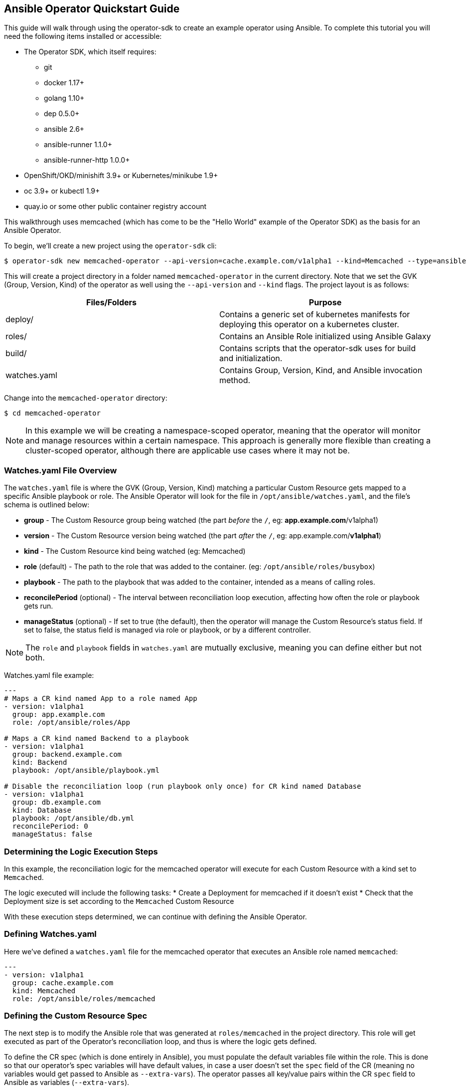 == Ansible Operator Quickstart Guide

This guide will walk through using the operator-sdk to create an example operator using Ansible.
To complete this tutorial you will need the following items installed or accessible:

* The Operator SDK, which itself requires:
** git
** docker 1.17+
** golang 1.10+
** dep 0.5.0+
** ansible 2.6+
** ansible-runner 1.1.0+
** ansible-runner-http 1.0.0+
* OpenShift/OKD/minishift 3.9+ or Kubernetes/minikube 1.9+
* oc 3.9+ or kubectl 1.9+
* quay.io or some other public container registry account

This walkthrough uses memcached (which has come to be the "Hello World" example of the Operator SDK) as the basis for an Ansible Operator. 

To begin, we'll create a new project using the `operator-sdk` cli:

 $ operator-sdk new memcached-operator --api-version=cache.example.com/v1alpha1 --kind=Memcached --type=ansible

This will create a project directory in a folder named `memcached-operator` in the current directory.
Note that we set the GVK (Group, Version, Kind) of the operator as well using the `--api-version` and `--kind` flags.
The project layout is as follows:

|===
|Files/Folders |Purpose

|deploy/
|Contains a generic set of kubernetes manifests for deploying this operator on a kubernetes cluster.

|roles/
|Contains an Ansible Role initialized using Ansible Galaxy

|build/
|Contains scripts that the operator-sdk uses for build and initialization.

|watches.yaml
|Contains Group, Version, Kind, and Ansible invocation method.
|===

Change into the `memcached-operator` directory:

 $ cd memcached-operator

NOTE: In this example we will be creating a namespace-scoped operator, meaning that the operator will monitor and manage resources within a certain namespace.
This approach is generally more flexible than creating a cluster-scoped operator, although there are applicable use cases where it may not be.

=== Watches.yaml File Overview

The `watches.yaml` file is where the GVK (Group, Version, Kind) matching a particular Custom Resource gets mapped to a specific Ansible playbook or role.
The Ansible Operator will look for the file in `/opt/ansible/watches.yaml`, and the file's schema is outlined below:

* *group* - The Custom Resource group being watched (the part _before_ the `/`, eg: *app.example.com*/v1alpha1)
* *version* - The Custom Resource version being watched (the part _after_ the `/`, eg: app.example.com/*v1alpha1*)
* *kind* - The Custom Resource kind being watched (eg: Memcached)
* *role* (default) - The path to the role that was added to the container. (eg: `/opt/ansible/roles/busybox`)
* *playbook* - The path to the playbook that was added to the container, intended as a means of calling roles.
* *reconcilePeriod* (optional) - The interval between reconciliation loop execution, affecting how often the role or playbook gets run.
* *manageStatus* (optional) - If set to true (the default), then the operator will manage the Custom Resource's status field.
If set to false, the status field is managed via role or playbook, or by a different controller.

NOTE: The `role` and `playbook` fields in `watches.yaml` are mutually exclusive, meaning you can define either but not both.

Watches.yaml file example:

----
---
# Maps a CR kind named App to a role named App
- version: v1alpha1
  group: app.example.com
  role: /opt/ansible/roles/App

# Maps a CR kind named Backend to a playbook
- version: v1alpha1
  group: backend.example.com
  kind: Backend
  playbook: /opt/ansible/playbook.yml

# Disable the reconciliation loop (run playbook only once) for CR kind named Database
- version: v1alpha1
  group: db.example.com
  kind: Database
  playbook: /opt/ansible/db.yml
  reconcilePeriod: 0
  manageStatus: false
----

=== Determining the Logic Execution Steps

In this example, the reconciliation logic for the memcached operator will execute for each Custom Resource with a kind set to `Memcached`.

The logic executed will include the following tasks:
* Create a Deployment for memcached if it doesn't exist
* Check that the Deployment size is set according to the `Memcached` Custom Resource

With these execution steps determined, we can continue with defining the Ansible Operator.

=== Defining Watches.yaml

Here we've defined a `watches.yaml` file for the memcached operator that executes an Ansible role named `memcached`:

----
---
- version: v1alpha1
  group: cache.example.com
  kind: Memcached
  role: /opt/ansible/roles/memcached
----

=== Defining the Custom Resource Spec

The next step is to modify the Ansible role that was generated at `roles/memcached` in the project directory.
This role will get executed as part of the Operator's reconciliation loop, and thus is where the logic gets defined.

To define the CR spec (which is done entirely in Ansible), you must populate the default variables file within the role.
This is done so that our operator's spec variables will have default values, in case a user doesn't set the `spec` field of the CR (meaning no variables would get passed to Ansible as `--extra-vars`).
The operator passes all key/value pairs within the CR `spec` field to Ansible as variables (`--extra-vars`).

NOTE: The operator will convert spec field names from camelCase to snake_case before passing them to Ansible as `--extra-vars`.

Set a default value for the `size` field of the CR spec by editing `roles/memcached/defaults/main.yaml`:

 size: 1

=== Defining the Reconciliation Logic

With the spec defined, we can move on to defining the tasks that Ansible executes when a resource changes.
The default behavior for an Ansible Role is to run the tasks listed in `<role>/tasks/main.yml`.
As determined previously, Ansible will create a Deployment for memcached if it doesn't already exist.
We will use the `k8s` module for Ansible which will allow us to define the Deployment (or any K8s resource) in an Ansible task.

Edit `roles/memcached/tasks/main.yml` as follows:

----
---
- name: start memcached
  k8s:
    definition:
      kind: Deployment
      apiVersion: apps/v1
      metadata:
        name: '{{ meta.name }}-memcached'
        namespace: '{{ meta.namespace }}'
      spec:
        replicas: "{{size}}"
        selector:
          matchLabels:
            app: memcached
        template:
          metadata:
            labels:
              app: memcached
          spec:
            containers:
            - name: memcached
              command:
              - memcached
              - -m=64
              - -o
              - modern
              - -v
              image: "docker.io/memcached:1.4.36-alpine"
              ports:
                - containerPort: 11211
----

NOTE: Notice how we used the `size` variable to populate the value of the `replicas` field in the Deployment.
This allows the user to declare how many memcached replicas are desired by creating a Custom Resource that overrides the default `size` of `1`.

=== Build the Operator Image

Note that you may need to run the build either as root (or use sudo) or as a member of the `docker` group.

Build the operator container image (this will also tag the image locally):

 $ operator-sdk build quay.io/example/memcached-operator:v0.0.1

Once the image is built, push the image to the remote docker registry:

 $ docker push quay.io/example/memcached-operator:v0.0.1


=== Deploy the Operator

The K8s manifests for deployment were created in `deploy/`.

Before deploying the operator, first you must load the Custom Resource Description (CRD) for memcached:

 $ oc create -f deploy/crds/cache_v1alpha1_memcached_crd.yaml

Finally, deploy the memcached operator:

 $ oc create -f deploy/service_account.yaml
 $ oc create -f deploy/role.yaml 
 $ oc create -f deploy/role_binding.yaml
 $ oc create -f deploy/operator.yaml

=== Validate the Operator Deployment

The operator is running as a Deployment in the K8s cluster.

To check that the deployment was created:

 $ oc get deployment
 NAME                     DESIRED   CURRENT   UP-TO-DATE   AVAILABLE   AGE
 memcached-operator       1         1         1            1           1m

To check that the operator pod is running:

 $ oc get pods
 NAME                                  READY     STATUS    RESTARTS   AGE
 memcached-operator-7cc7cfdf86-vvjqk   1/1       Running   0          1m

=== Create a Custom Resource

To test the operator's functionality, use the Custom Resource provided in `deploy/crds/`.

You can preview the CR contents prior to deploying:

 $ cat deploy/crds/cache_v1alpha1_memcached_cr.yaml
 apiVersion: "cache.example.com/v1alpha1"
 kind: "Memcached"
 metadata:
   name: "example-memcached"
 spec:
   size: 3

Deploy the CR using `oc` or `kubectl`:

 $ oc apply -f deploy/crds/cache_v1alpha1_memcached_cr.yaml

=== Check the Memcached Resources

The operator should have created a deployment for memcached:

 $ oc get deployment
 NAME                     DESIRED   CURRENT   UP-TO-DATE   AVAILABLE   AGE
 memcached-operator       1         1         1            1           2m
 example-memcached        3         3         3            3           1m

There should also be 3 memcached pod replicas:

 $ oc get pods
 NAME                                  READY     STATUS    RESTARTS   AGE
 example-memcached-6fd7c98d8-7dqdr     1/1       Running   0          1m
 example-memcached-6fd7c98d8-g5k7v     1/1       Running   0          1m
 example-memcached-6fd7c98d8-m7vn7     1/1       Running   0          1m
 memcached-operator-7cc7cfdf86-vvjqk   1/1       Running   0          2m
 
=== Trigger an Event

You can get the operator to change the cluster size by updating the CR.

Change the `spec.size` field of the memcached CR from 3 to 4:

 $ sed -i deploy/crds/cache_v1alpha1_memcached_cr.yaml -e 's/3/4/'

Verify that the `sed` command updated the CR:

 $ cat deploy/crds/cache_v1alpha1_memcached_cr.yaml
 apiVersion: "cache.example.com/v1alpha1"
 kind: "Memcached"
 metadata:
   name: "example-memcached"
 spec:
   size: 4

With the CR updated, apply the change:

 $ oc apply -f deploy/crds/cache_v1alpha1_memcached_cr.yaml

=== Clean Up Everything

Cleanup the created resources by referencing the K8s manifests in `deploy`:

 $ oc delete -f deploy/crds/cache_v1alpha1_memcached_cr.yaml
 $ oc delete -f deploy/operator.yaml
 $ oc delete -f deploy/role_binding.yaml
 $ oc delete -f deploy/role.yaml
 $ oc delete -f deploy/service_account.yaml
 $ oc delete -f deploy/crds/cache_v1alpha1_memcached_cr.yaml

=== Thank you

Thanks for watching the webinar video (or simply using this guide if you've stumbled upon it).
We'll follow up with more operator content from Red Hat Partner Connect in the near future.
